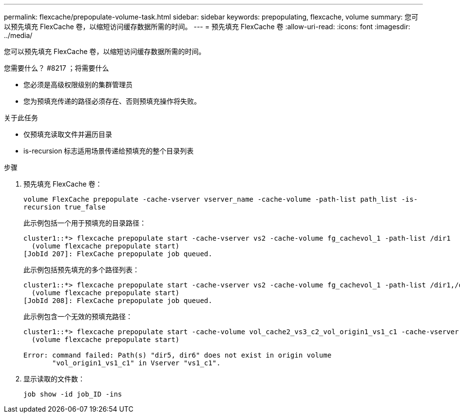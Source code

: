 ---
permalink: flexcache/prepopulate-volume-task.html 
sidebar: sidebar 
keywords: prepopulating, flexcache, volume 
summary: 您可以预先填充 FlexCache 卷，以缩短访问缓存数据所需的时间。 
---
= 预先填充 FlexCache 卷
:allow-uri-read: 
:icons: font
:imagesdir: ../media/


[role="lead"]
您可以预先填充 FlexCache 卷，以缩短访问缓存数据所需的时间。

.您需要什么？ #8217 ；将需要什么
* 您必须是高级权限级别的集群管理员
* 您为预填充传递的路径必须存在、否则预填充操作将失败。


.关于此任务
* 仅预填充读取文件并遍历目录
* is-recursion 标志适用场景传递给预填充的整个目录列表


.步骤
. 预先填充 FlexCache 卷：
+
`volume FlexCache prepopulate -cache-vserver vserver_name -cache-volume -path-list path_list -is-recursion true_false`

+
此示例包括一个用于预填充的目录路径：

+
[listing]
----
cluster1::*> flexcache prepopulate start -cache-vserver vs2 -cache-volume fg_cachevol_1 -path-list /dir1
  (volume flexcache prepopulate start)
[JobId 207]: FlexCache prepopulate job queued.
----
+
此示例包括预先填充的多个路径列表：

+
[listing]
----
cluster1::*> flexcache prepopulate start -cache-vserver vs2 -cache-volume fg_cachevol_1 -path-list /dir1,/dir2,/dir3,/dir4
  (volume flexcache prepopulate start)
[JobId 208]: FlexCache prepopulate job queued.
----
+
此示例包含一个无效的预填充路径：

+
[listing]
----
cluster1::*> flexcache prepopulate start -cache-volume vol_cache2_vs3_c2_vol_origin1_vs1_c1 -cache-vserver vs3_c2 -path-list /dir1, dir5, dir6
  (volume flexcache prepopulate start)

Error: command failed: Path(s) "dir5, dir6" does not exist in origin volume
       "vol_origin1_vs1_c1" in Vserver "vs1_c1".
----
. 显示读取的文件数：
+
`job show -id job_ID -ins`


